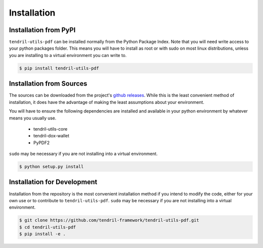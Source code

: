 
Installation
============

Installation from PyPI
----------------------

``tendril-utils-pdf`` can be installed normally from the Python Package Index.
Note that you will need write access to your python packages folder. This
means you will have to install as root or with sudo on most linux distributions,
unless you are installing to a virtual environment you can write to.

.. code-block:: console

    $ pip install tendril-utils-pdf


Installation from Sources
-------------------------

The sources can be downloaded from the project's
`github releases <https://github.com/tendril-framework/tendril-utils-pdf/releases>`_.
While this is the least convenient method of installation, it does have the
advantage of making the least assumptions about your environment.

You will have to ensure the following dependencies are installed and available
in your python environment by whatever means you usually use.

    - tendril-utils-core
    - tendril-dox-wallet
    - PyPDF2

``sudo`` may be necessary if you are not installing into a virtual environment.


.. code-block:: console

    $ python setup.py install


Installation for Development
----------------------------

Installation from the repository is the most convenient installation method
if you intend to modify the code, either for your own use or to contribute to
``tendril-utils-pdf``. ``sudo`` may be necessary if you are not 
installing into a virtual environment.

.. code-block:: console

    $ git clone https://github.com/tendril-framework/tendril-utils-pdf.git
    $ cd tendril-utils-pdf
    $ pip install -e .


